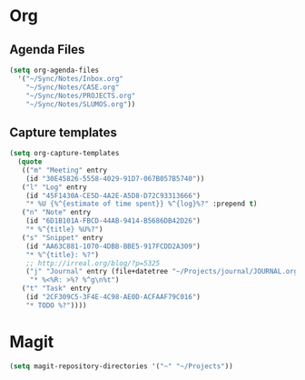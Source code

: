 * Org
** Agenda Files
   #+BEGIN_SRC emacs-lisp
     (setq org-agenda-files
	   '("~/Sync/Notes/Inbox.org"
	     "~/Sync/Notes/CASE.org"
	     "~/Sync/Notes/PROJECTS.org"
	     "~/Sync/Notes/SLUMOS.org"))
   #+END_SRC
** Capture templates
   #+BEGIN_SRC emacs-lisp
     (setq org-capture-templates
	   (quote
	    (("m" "Meeting" entry
	     (id "30E45826-5558-4029-91D7-067B057B5740"))
	    ("l" "Log" entry
	     (id "45F1430A-CE5D-4A2E-A5D8-D72C93313666")
	     "* %U {%^{estimate of time spent}} %^{log}%?" :prepend t)
	    ("n" "Note" entry
	     (id "6D1B101A-FBCD-44AB-9414-B5686DB42D26")
	     "* %^{title} %U%?")
	    ("s" "Snippet" entry
	     (id "AA63C881-1070-4DBB-BBE5-917FCDD2A309")
	     "* %^{title}: %?")
	     ;; http://irreal.org/blog/?p=5325
	     ("j" "Journal" entry (file+datetree "~/Projects/journal/JOURNAL.org")
		  "* %<%R: >%? %^g\n%t")
	    ("t" "Task" entry
	     (id "2CF309C5-3F4E-4C98-AE0D-ACFAAF79C016")
	     "* TODO %?"))))
   #+END_SRC
* Magit
  #+BEGIN_SRC emacs-lisp
    (setq magit-repository-directories '("~" "~/Projects"))
  #+END_SRC
